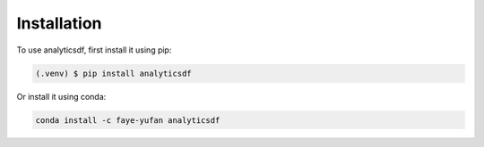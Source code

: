 Installation
==================

To use analyticsdf, first install it using pip:

.. code-block:: console

   (.venv) $ pip install analyticsdf

Or install it using conda:

.. code-block:: console

   conda install -c faye-yufan analyticsdf
